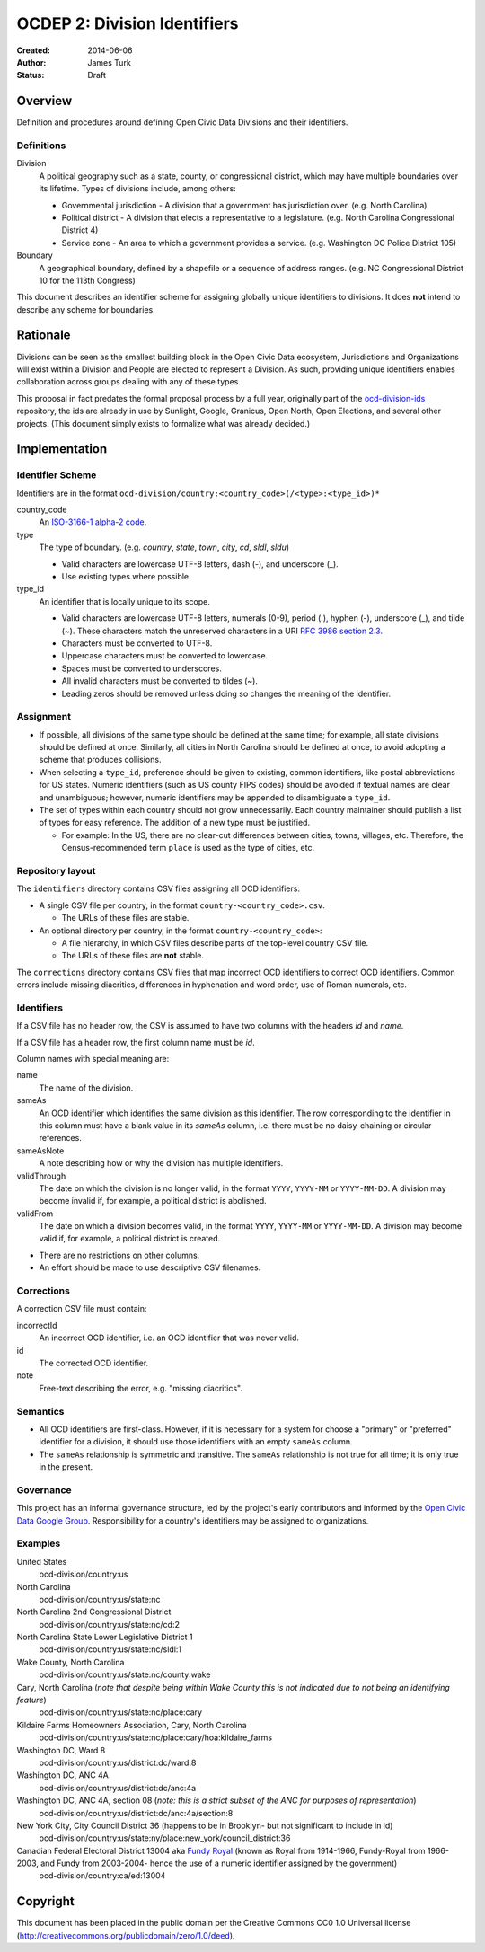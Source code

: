 =============================
OCDEP 2: Division Identifiers
=============================

:Created: 2014-06-06
:Author: James Turk
:Status: Draft

Overview
========

Definition and procedures around defining Open Civic Data Divisions and their identifiers.

Definitions
-----------

Division
    A political geography such as a state, county, or congressional district, which may have multiple boundaries over its lifetime. 
    Types of divisions include, among others:

    * Governmental jurisdiction - A division that a government has jurisdiction over.  (e.g. North Carolina)
    * Political district - A division that elects a representative to a legislature.  (e.g. North Carolina Congressional District 4)
    * Service zone - An area to which a government provides a service.  (e.g. Washington DC Police District 105)
Boundary
    A geographical boundary, defined by a shapefile or a sequence of address ranges.  (e.g. NC Congressional District 10 for the 113th Congress)

This document describes an identifier scheme for assigning globally unique identifiers to divisions.  It does **not** intend to describe any scheme for boundaries.


Rationale
=========

Divisions can be seen as the smallest building block in the Open Civic Data ecosystem, Jurisdictions and Organizations will exist within a Division and People are elected to represent a Division.  As such, providing unique identifiers enables collaboration across groups dealing with any of these types.

This proposal in fact predates the formal proposal process by a full year, originally part of the `ocd-division-ids <https://github.com/opencivicdata/ocd-division-ids>`_ repository, the ids are already in use by Sunlight, Google, Granicus, Open North, Open Elections, and several other projects. (This document simply exists to formalize what was already decided.)


Implementation
==============


Identifier Scheme
-----------------

Identifiers are in the format ``ocd-division/country:<country_code>(/<type>:<type_id>)*``

country_code
    An `ISO-3166-1 alpha-2 code <http://en.wikipedia.org/wiki/ISO_3166-1_alpha-2>`_.

type
    The type of boundary.  (e.g. `country`, `state`, `town`, `city`, `cd`, `sldl`, `sldu`)

    * Valid characters are lowercase UTF-8 letters, dash (-), and underscore (\_).
    * Use existing types where possible.

type_id
    An identifier that is locally unique to its scope.

    * Valid characters are lowercase UTF-8 letters, numerals (0-9), period (.), hyphen (-), underscore (\_), and tilde (~).  These characters match the unreserved characters in a URI `RFC 3986 section 2.3 <http://www.rfc-editor.org/rfc/rfc3986.txt>`_.
    * Characters must be converted to UTF-8.
    * Uppercase characters must be converted to lowercase.
    * Spaces must be converted to underscores.
    * All invalid characters must be converted to tildes (~).
    * Leading zeros should be removed unless doing so changes the meaning of the identifier.

Assignment
----------

* If possible, all divisions of the same type should be defined at the same time; for example, all state divisions should be defined at once.  Similarly, all cities in North Carolina should be defined at once, to avoid adopting a scheme that produces collisions.
* When selecting a ``type_id``, preference should be given to existing, common identifiers, like postal abbreviations for US states.  Numeric identifiers (such as US county FIPS codes) should be avoided if textual names are clear and unambiguous; however, numeric identifiers may be appended to disambiguate a ``type_id``.
* The set of types within each country should not grow unnecessarily.  Each country maintainer should publish a list of types for easy reference.  The addition of a new type must be justified.

  * For example: In the US, there are no clear-cut differences between cities, towns, villages, etc. Therefore, the Census-recommended term ``place`` is used as the type of cities, etc.
    

Repository layout
-----------------

The ``identifiers`` directory contains CSV files assigning all OCD identifiers:

* A single CSV file per country, in the format ``country-<country_code>.csv``.

  * The URLs of these files are stable.

* An optional directory per country, in the format ``country-<country_code>``:

  * A file hierarchy, in which CSV files describe parts of the top-level country CSV file.
  * The URLs of these files are **not** stable.


The ``corrections`` directory contains CSV files that map incorrect OCD identifiers to correct OCD identifiers.  Common errors include missing diacritics, differences in hyphenation and word order, use of Roman numerals, etc.

Identifiers
-----------

If a CSV file has no header row, the CSV is assumed to have two columns with the headers `id` and `name`.

If a CSV file has a header row, the first column name must be `id`.

Column names with special meaning are:

name
    The name of the division.

sameAs
    An OCD identifier which identifies the same division as this identifier.  The row corresponding to the identifier in this column must have a blank value in its `sameAs` column, i.e. there must be no daisy-chaining or circular references.

sameAsNote
    A note describing how or why the division has multiple identifiers.

validThrough
    The date on which the division is no longer valid, in the format ``YYYY``, ``YYYY-MM`` or ``YYYY-MM-DD``.  A division may become invalid if, for example, a political district is abolished.

validFrom
    The date on which a division becomes valid, in the format ``YYYY``, ``YYYY-MM`` or ``YYYY-MM-DD``.  A division may become valid if, for example, a political district is created.

* There are no restrictions on other columns.
* An effort should be made to use descriptive CSV filenames.

Corrections
-----------

A correction CSV file must contain:

incorrectId
    An incorrect OCD identifier, i.e. an OCD identifier that was never valid.
id
    The corrected OCD identifier.
note
    Free-text describing the error, e.g. "missing diacritics".

Semantics
---------

* All OCD identifiers are first-class.  However, if it is necessary for a system for choose a "primary" or "preferred" identifier for a division, it should use those identifiers with an empty ``sameAs`` column.
* The ``sameAs`` relationship is symmetric and transitive.  The ``sameAs`` relationship is not true for all time; it is only true in the present.

Governance
----------

This project has an informal governance structure, led by the project's early contributors and informed by the `Open Civic Data Google Group <https://groups.google.com/forum/#!forum/open-civic-data>`_.  Responsibility for a country's identifiers may be assigned to organizations.

Examples
--------

United States
    ocd-division/country:us
North Carolina
    ocd-division/country:us/state:nc
North Carolina 2nd Congressional District
    ocd-division/country:us/state:nc/cd:2
North Carolina State Lower Legislative District 1
    ocd-division/country:us/state:nc/sldl:1
Wake County, North Carolina
    ocd-division/country:us/state:nc/county:wake
Cary, North Carolina  (*note that despite being within Wake County this is not indicated due to not being an identifying feature*)
    ocd-division/country:us/state:nc/place:cary
Kildaire Farms Homeowners Association, Cary, North Carolina
    ocd-division/country:us/state:nc/place:cary/hoa:kildaire_farms
Washington DC, Ward 8
    ocd-division/country:us/district:dc/ward:8
Washington DC, ANC 4A
    ocd-division/country:us/district:dc/anc:4a
Washington DC, ANC 4A, section 08  (*note: this is a strict subset of the ANC for purposes of representation*)
    ocd-division/country:us/district:dc/anc:4a/section:8
New York City, City Council District 36 (happens to be in Brooklyn- but not significant to include in id)
    ocd-division/country:us/state:ny/place:new_york/council_district:36
Canadian Federal Electoral District 13004 aka `Fundy Royal <http://en.wikipedia.org/wiki/Fundy_Royal>`_ (known as Royal from 1914-1966, Fundy-Royal from 1966-2003, and Fundy from 2003-2004- hence the use of a numeric identifier assigned by the government)
    ocd-division/country:ca/ed:13004


Copyright
=========

This document has been placed in the public domain per the Creative Commons
CC0 1.0 Universal license (http://creativecommons.org/publicdomain/zero/1.0/deed).
